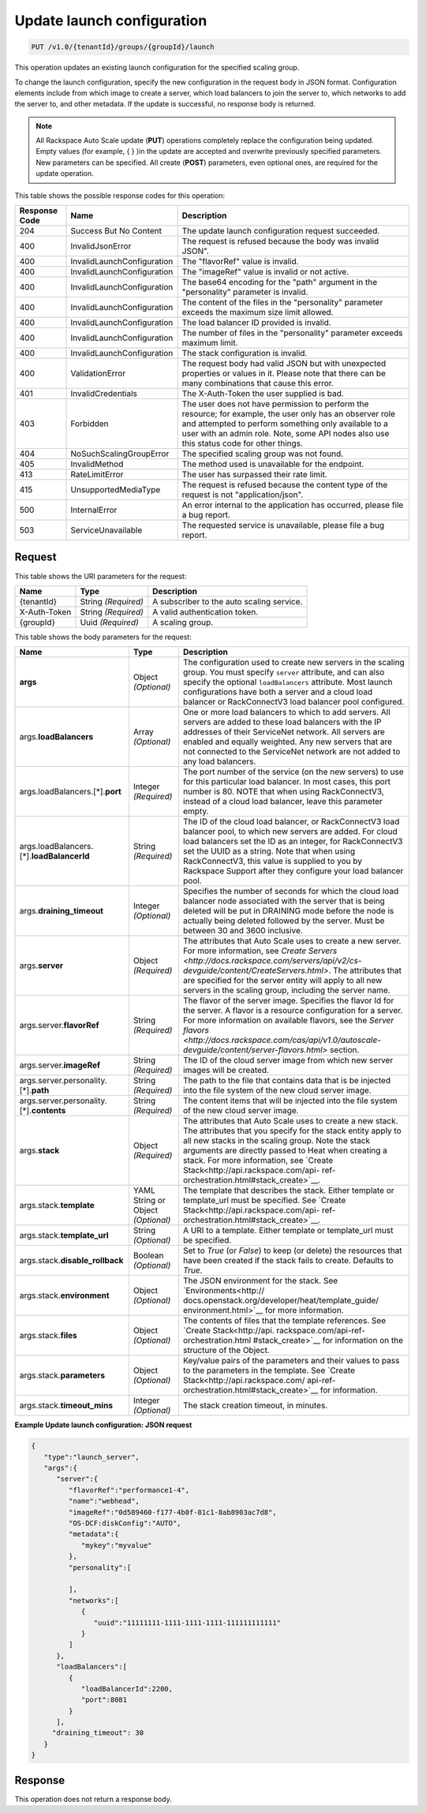 

.. _put-update-launch-configuration-v1.0-tenantid-groups-groupid-launch:

Update launch configuration
^^^^^^^^^^^^^^^^^^^^^^^^^^^^^^^^^^^^^^^^^^^^^^^^^^^^^^^^^^^^^^^^^^^^^^^^^^^^^^^^

.. code::

    PUT /v1.0/{tenantId}/groups/{groupId}/launch

This operation updates an existing launch configuration for the specified scaling group.

To change the launch configuration, specify the new configuration in the request body in JSON format. Configuration elements include from which image to create a server, which load balancers to join the server to, which networks to add the server to, and other metadata. If the update is successful, no response body is returned.

.. note::
   All Rackspace Auto Scale update (**PUT**) operations completely replace the configuration being updated. Empty values (for example, { } )in the update are accepted and overwrite previously specified parameters. New parameters can be specified. All create (**POST**) parameters, even optional ones, are required for the update operation. 





This table shows the possible response codes for this operation:


+-------------------------+---------------------------+------------------------+
|Response Code            |Name                       |Description             |
+=========================+===========================+========================+
|204                      |Success But No Content     |The update launch       |
|                         |                           |configuration request   |
|                         |                           |succeeded.              |
+-------------------------+---------------------------+------------------------+
|400                      |InvalidJsonError           |The request is refused  |
|                         |                           |because the body was    |
|                         |                           |invalid JSON".          |
+-------------------------+---------------------------+------------------------+
|400                      |InvalidLaunchConfiguration |The "flavorRef" value   |
|                         |                           |is invalid.             |
+-------------------------+---------------------------+------------------------+
|400                      |InvalidLaunchConfiguration |The "imageRef" value is |
|                         |                           |invalid or not active.  |
+-------------------------+---------------------------+------------------------+
|400                      |InvalidLaunchConfiguration |The base64 encoding for |
|                         |                           |the "path" argument in  |
|                         |                           |the "personality"       |
|                         |                           |parameter is invalid.   |
+-------------------------+---------------------------+------------------------+
|400                      |InvalidLaunchConfiguration |The content of the      |
|                         |                           |files in the            |
|                         |                           |"personality" parameter |
|                         |                           |exceeds the maximum     |
|                         |                           |size limit allowed.     |
+-------------------------+---------------------------+------------------------+
|400                      |InvalidLaunchConfiguration |The load balancer ID    |
|                         |                           |provided is invalid.    |
+-------------------------+---------------------------+------------------------+
|400                      |InvalidLaunchConfiguration |The number of files in  |
|                         |                           |the "personality"       |
|                         |                           |parameter exceeds       |
|                         |                           |maximum limit.          |
+-------------------------+---------------------------+------------------------+
|400                      |InvalidLaunchConfiguration |The stack configuration |
|                         |                           |is invalid.             |
+-------------------------+---------------------------+------------------------+
|400                      |ValidationError            |The request body had    |
|                         |                           |valid JSON but with     |
|                         |                           |unexpected properties   |
|                         |                           |or values in it. Please |
|                         |                           |note that there can be  |
|                         |                           |many combinations that  |
|                         |                           |cause this error.       |
+-------------------------+---------------------------+------------------------+
|401                      |InvalidCredentials         |The X-Auth-Token the    |
|                         |                           |user supplied is bad.   |
+-------------------------+---------------------------+------------------------+
|403                      |Forbidden                  |The user does not have  |
|                         |                           |permission to perform   |
|                         |                           |the resource; for       |
|                         |                           |example, the user only  |
|                         |                           |has an observer role    |
|                         |                           |and attempted to        |
|                         |                           |perform something only  |
|                         |                           |available to a user     |
|                         |                           |with an admin role.     |
|                         |                           |Note, some API nodes    |
|                         |                           |also use this status    |
|                         |                           |code for other things.  |
+-------------------------+---------------------------+------------------------+
|404                      |NoSuchScalingGroupError    |The specified scaling   |
|                         |                           |group was not found.    |
+-------------------------+---------------------------+------------------------+
|405                      |InvalidMethod              |The method used is      |
|                         |                           |unavailable for the     |
|                         |                           |endpoint.               |
+-------------------------+---------------------------+------------------------+
|413                      |RateLimitError             |The user has surpassed  |
|                         |                           |their rate limit.       |
+-------------------------+---------------------------+------------------------+
|415                      |UnsupportedMediaType       |The request is refused  |
|                         |                           |because the content     |
|                         |                           |type of the request is  |
|                         |                           |not "application/json". |
+-------------------------+---------------------------+------------------------+
|500                      |InternalError              |An error internal to    |
|                         |                           |the application has     |
|                         |                           |occurred, please file a |
|                         |                           |bug report.             |
+-------------------------+---------------------------+------------------------+
|503                      |ServiceUnavailable         |The requested service   |
|                         |                           |is unavailable, please  |
|                         |                           |file a bug report.      |
+-------------------------+---------------------------+------------------------+


Request
""""""""""""""""




This table shows the URI parameters for the request:

+--------------------------+-------------------------+-------------------------+
|Name                      |Type                     |Description              |
+==========================+=========================+=========================+
|{tenantId}                |String *(Required)*      |A subscriber to the auto |
|                          |                         |scaling service.         |
+--------------------------+-------------------------+-------------------------+
|X-Auth-Token              |String *(Required)*      |A valid authentication   |
|                          |                         |token.                   |
+--------------------------+-------------------------+-------------------------+
|{groupId}                 |Uuid *(Required)*        |A scaling group.         |
+--------------------------+-------------------------+-------------------------+





This table shows the body parameters for the request:

+-------------------------------+-------------+---------------------------------------------------+
|Name                           |Type         |Description                                        |
+===============================+=============+===================================================+
|\ **args**                     |Object       |The configuration used to create new servers in    |
|                               |*(Optional)* |the scaling group. You must specify ``server``     |
|                               |             |attribute, and can also specify the optional       |
|                               |             |``loadBalancers`` attribute. Most launch           |
|                               |             |configurations have both a server and a cloud load |
|                               |             |balancer or RackConnectV3 load balancer pool       |
|                               |             |configured.                                        |
+-------------------------------+-------------+---------------------------------------------------+
|args.\ **loadBalancers**       |Array        |One or more load balancers to which to add         |
|                               |*(Optional)* |servers. All servers are added to these load       |
|                               |             |balancers with the IP addresses of their           |
|                               |             |ServiceNet network. All servers are enabled and    |
|                               |             |equally weighted. Any new servers that are not     |
|                               |             |connected to the ServiceNet network are not added  |
|                               |             |to any load balancers.                             |
+-------------------------------+-------------+---------------------------------------------------+
|args.loadBalancers.[\*].\      |Integer      |The port number of the service (on the new         |
|**port**                       |*(Required)* |servers) to use for this particular load balancer. |
|                               |             |In most cases, this port number is 80. NOTE that   |
|                               |             |when using RackConnectV3, instead of a cloud load  |
|                               |             |balancer, leave this parameter empty.              |
+-------------------------------+-------------+---------------------------------------------------+
|args.loadBalancers.[\*].\      |String       |The ID of the cloud load balancer, or              |
|**loadBalancerId**             |*(Required)* |RackConnectV3 load balancer pool, to which new     |
|                               |             |servers are added. For cloud load balancers set    |
|                               |             |the ID as an integer, for RackConnectV3 set the    |
|                               |             |UUID as a string. Note that when using             |
|                               |             |RackConnectV3, this value is supplied to you by    |
|                               |             |Rackspace Support after they configure your load   |
|                               |             |balancer pool.                                     |
+-------------------------------+-------------+---------------------------------------------------+
|args.\ **draining_timeout**    |Integer      |Specifies the number of seconds for which the      |
|                               |*(Optional)* |cloud load balancer node associated with the server|
|                               |             |that is being deleted will be put in DRAINING mode |
|                               |             |before the node is actually being deleted followed |
|                               |             |by the server. Must be between 30 and 3600         |
|                               |             |inclusive.                                         |
+-------------------------------+-------------+---------------------------------------------------+
|args.\ **server**              |Object       |The attributes that Auto Scale uses to create a    |
|                               |*(Required)* |new server. For more information, see `Create      |
|                               |             |Servers                                            |
|                               |             |<http://docs.rackspace.com/servers/api/v2/cs-      |
|                               |             |devguide/content/CreateServers.html>`. The         |
|                               |             |attributes that are specified for the server       |
|                               |             |entity will apply to all new servers in the        |
|                               |             |scaling group, including the server name.          |
+-------------------------------+-------------+---------------------------------------------------+
|args.server.\ **flavorRef**    |String       |The flavor of the server image. Specifies the      |
|                               |*(Required)* |flavor Id for the server. A flavor is a resource   |
|                               |             |configuration for a server. For more information   |
|                               |             |on available flavors, see the `Server flavors      |
|                               |             |<http://docs.rackspace.com/cas/api/v1.0/autoscale- |
|                               |             |devguide/content/server-flavors.html>` section.    |
+-------------------------------+-------------+---------------------------------------------------+
|args.server.\ **imageRef**     |String       |The ID of the cloud server image from which new    |
|                               |*(Required)* |server images will be created.                     |
+-------------------------------+-------------+---------------------------------------------------+
|args.server.personality.[\*].\ |String       |The path to the file that contains data that is    |
|**path**                       |*(Required)* |be injected into the file system of the new cloud  |
|                               |             |server image.                                      |
+-------------------------------+-------------+---------------------------------------------------+
|args.server.personality.[\*].\ |String       |The content items that will be injected into the   |
|**contents**                   |*(Required)* |file system of the new cloud server image.         |
+-------------------------------+-------------+---------------------------------------------------+
|args.\ **stack**               |Object       |The attributes that Auto Scale uses to create a    |
|                               |*(Required)* |new stack. The attributes that you specify for the |
|                               |             |stack entity apply to all new stacks in the        |
|                               |             |scaling group. Note the stack arguments are        |
|                               |             |directly passed to Heat when creating a stack. For |
|                               |             |more information, see `Create                      |
|                               |             |Stack<http://api.rackspace.com/api-                |
|                               |             |ref-orchestration.html#stack_create>`__.           |
+-------------------------------+-------------+---------------------------------------------------+
|args.stack.\ **template**      |YAML String  |The template that describes the stack. Either      |
|                               |or Object    |template or template_url must be specified. See    |
|                               |*(Optional)* |`Create Stack<http://api.rackspace.com/api-        |
|                               |             |ref-orchestration.html#stack_create>`__.           |
+-------------------------------+-------------+---------------------------------------------------+
|args.stack.\ **template_url**  |String       |A URI to a template. Either template or            |
|                               |*(Optional)* |template_url must be specified.                    |
+-------------------------------+-------------+---------------------------------------------------+
|args.stack.\                   |Boolean      |Set to `True` (or `False`) to keep (or delete) the |
|**disable_rollback**           |*(Optional)* |resources that have been created if the stack      |
|                               |             |fails to create. Defaults to `True`.               |
+-------------------------------+-------------+---------------------------------------------------+
|args.stack.\ **environment**   |Object       |The JSON environment for the stack. See            |
|                               |*(Optional)* |`Environments<http://                              |
|                               |             |docs.openstack.org/developer/heat/template_guide/  |
|                               |             |environment.html>`__ for more information.         |
+-------------------------------+-------------+---------------------------------------------------+
|args.stack.\ **files**         |Object       |The contents of files that the template            |
|                               |*(Optional)* |references. See `Create Stack<http://api.          |
|                               |             |rackspace.com/api-ref-orchestration.html           |
|                               |             |#stack_create>`__ for information on the structure |
|                               |             |of the Object.                                     |
+-------------------------------+-------------+---------------------------------------------------+
|args.stack.\ **parameters**    |Object       |Key/value pairs of the parameters and their values |
|                               |*(Optional)* |to pass to the parameters in the template. See     |
|                               |             |`Create Stack<http://api.rackspace.com/            |
|                               |             |api-ref-orchestration.html#stack_create>`__ for    |
|                               |             |information.                                       |
+-------------------------------+-------------+---------------------------------------------------+
|args.stack.\ **timeout_mins**  |Integer      |The stack creation timeout, in minutes.            |
|                               |*(Optional)* |                                                   |
+-------------------------------+-------------+---------------------------------------------------+





**Example Update launch configuration: JSON request**


.. code::

   {
      "type":"launch_server",
      "args":{
         "server":{
            "flavorRef":"performance1-4",
            "name":"webhead",
            "imageRef":"0d589460-f177-4b0f-81c1-8ab8903ac7d8",
            "OS-DCF:diskConfig":"AUTO",
            "metadata":{
               "mykey":"myvalue"
            },
            "personality":[

            ],
            "networks":[
               {
                  "uuid":"11111111-1111-1111-1111-111111111111"
               }
            ]
         },
         "loadBalancers":[
            {
               "loadBalancerId":2200,
               "port":8081
            }
         ],
        "draining_timeout": 30
      }
   }





Response
""""""""""""""""






This operation does not return a response body.
